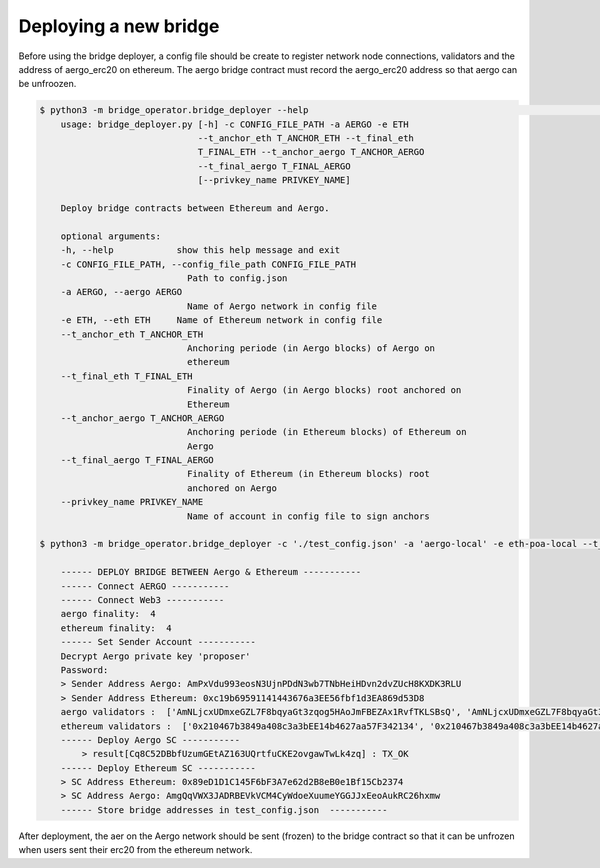 Deploying a new bridge
======================

Before using the bridge deployer, a config file should be create to register network node connections, 
validators and the address of aergo_erc20 on ethereum. The aergo bridge contract must record the aergo_erc20 address
so that aergo can be unfroozen.

.. image:: images/scratch.png

.. image:: images/register_aergo_erc20.png


.. code-block:: bash

    $ python3 -m bridge_operator.bridge_deployer --help                                                                                                                                                                           18h17m ⚑ ◒  
        usage: bridge_deployer.py [-h] -c CONFIG_FILE_PATH -a AERGO -e ETH
                                  --t_anchor_eth T_ANCHOR_ETH --t_final_eth
                                  T_FINAL_ETH --t_anchor_aergo T_ANCHOR_AERGO
                                  --t_final_aergo T_FINAL_AERGO
                                  [--privkey_name PRIVKEY_NAME]

        Deploy bridge contracts between Ethereum and Aergo.

        optional arguments:
        -h, --help            show this help message and exit
        -c CONFIG_FILE_PATH, --config_file_path CONFIG_FILE_PATH
                                Path to config.json
        -a AERGO, --aergo AERGO
                                Name of Aergo network in config file
        -e ETH, --eth ETH     Name of Ethereum network in config file
        --t_anchor_eth T_ANCHOR_ETH
                                Anchoring periode (in Aergo blocks) of Aergo on
                                ethereum
        --t_final_eth T_FINAL_ETH
                                Finality of Aergo (in Aergo blocks) root anchored on
                                Ethereum
        --t_anchor_aergo T_ANCHOR_AERGO
                                Anchoring periode (in Ethereum blocks) of Ethereum on
                                Aergo
        --t_final_aergo T_FINAL_AERGO
                                Finality of Ethereum (in Ethereum blocks) root
                                anchored on Aergo
        --privkey_name PRIVKEY_NAME
                                Name of account in config file to sign anchors

    $ python3 -m bridge_operator.bridge_deployer -c './test_config.json' -a 'aergo-local' -e eth-poa-local --t_anchor_aergo 6 --t_final_aergo 4 --t_anchor_eth 7 --t_final_eth 5 --privkey_name "proposer"

        ------ DEPLOY BRIDGE BETWEEN Aergo & Ethereum -----------
        ------ Connect AERGO -----------
        ------ Connect Web3 -----------
        aergo finality:  4
        ethereum finality:  4
        ------ Set Sender Account -----------
        Decrypt Aergo private key 'proposer'
        Password:
        > Sender Address Aergo: AmPxVdu993eosN3UjnPDdN3wb7TNbHeiHDvn2dvZUcH8KXDK3RLU
        > Sender Address Ethereum: 0xc19b69591141443676a3EE56fbf1d3EA869d53D8
        aergo validators :  ['AmNLjcxUDmxeGZL7F8bqyaGt3zqog5HAoJmFBEZAx1RvfTKLSBsQ', 'AmNLjcxUDmxeGZL7F8bqyaGt3zqog5HAoJmFBEZAx1RvfTKLSBsQ', 'AmNLjcxUDmxeGZL7F8bqyaGt3zqog5HAoJmFBEZAx1RvfTKLSBsQ']
        ethereum validators :  ['0x210467b3849a408c3a3bEE14b4627aa57F342134', '0x210467b3849a408c3a3bEE14b4627aa57F342134', '0x210467b3849a408c3a3bEE14b4627aa57F342134']
        ------ Deploy Aergo SC -----------
            > result[Cq8C52DBbfUzumGEtAZ163UQrtfuCKE2ovgawTwLk4zq] : TX_OK
        ------ Deploy Ethereum SC -----------
        > SC Address Ethereum: 0x89eD1D1C145F6bF3A7e62d2B8eB0e1Bf15Cb2374
        > SC Address Aergo: AmgQqVWX3JADRBEVkVCM4CyWdoeXuumeYGGJJxEeoAukRC26hxmw
        ------ Store bridge addresses in test_config.json  -----------

After deployment, the aer on the Aergo network should be sent (frozen) to the bridge contract so 
that it can be unfrozen when users sent their erc20 from the ethereum network.
